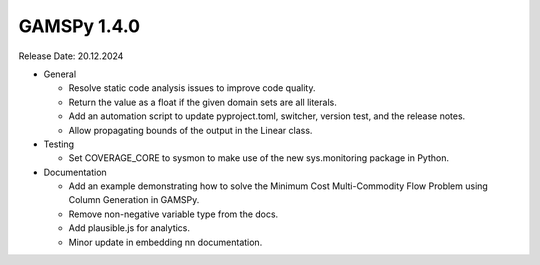 GAMSPy 1.4.0
------------

Release Date: 20.12.2024

- General

  - Resolve static code analysis issues to improve code quality.
  - Return the value as a float if the given domain sets are all literals.
  - Add an automation script to update pyproject.toml, switcher, version test, and the release notes.
  - Allow propagating bounds of the output in the Linear class.

- Testing

  - Set COVERAGE_CORE to sysmon to make use of the new sys.monitoring package in Python.

- Documentation

  - Add an example demonstrating how to solve the Minimum Cost Multi-Commodity Flow Problem using Column Generation in GAMSPy.
  - Remove non-negative variable type from the docs.
  - Add plausible.js for analytics.
  - Minor update in embedding nn documentation.
  